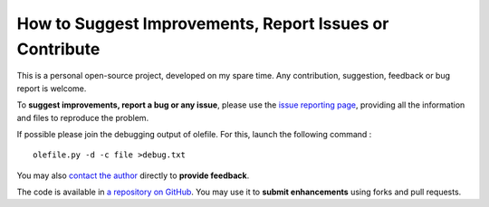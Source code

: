 ========================================================
How to Suggest Improvements, Report Issues or Contribute
========================================================

This is a personal open-source project, developed on my spare time. Any
contribution, suggestion, feedback or bug report is welcome.

To **suggest improvements, report a bug or any issue**, please use the
`issue reporting page <https://github.com/decalage2/olefile/issues>`__,
providing all the information and files to reproduce the problem.

If possible please join the debugging output of olefile. For this,
launch the following command :

::

    olefile.py -d -c file >debug.txt

You may also `contact the author <http://decalage.info/contact>`__
directly to **provide feedback**.

The code is available in
`a repository on GitHub <https://github.com/decalage2/olefile>`__.
You may use it to **submit enhancements** using forks and pull requests.

